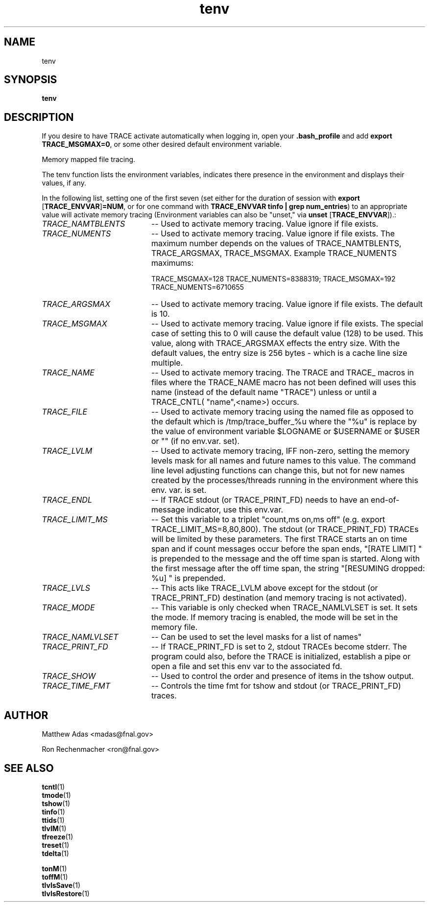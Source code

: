 .TH "tenv" 1 "August 2018" "1.0" "User Commands"
.SH NAME
tenv

.SH SYNOPSIS
.br
.B tenv

.SH DESCRIPTION
If you desire to have TRACE activate automatically when logging in, open your \fB.bash_profile\fR and add \fBexport TRACE_MSGMAX=0\fR, or some other desired default environment variable.
.PP
Memory mapped file tracing.
.PP
The tenv function lists the environment variables, indicates there presence in the environment
and displays their values, if any. 
.PP
In the following list, setting one of the first seven (set either for the duration of session with \fBexport\fR [\fBTRACE_ENVVAR\fR]\fB=NUM\fR, or for one command with \fBTRACE_ENVVAR tinfo | grep num_entries\fR) to an appropriate value will activate memory tracing (Environment variables can also be "unset," via \fBunset\fR [\fBTRACE_ENVVAR\fR]).:
.TP 20
.I TRACE_NAMTBLENTS
-- Used to activate memory tracing. Value ignore if file exists.
.TP
.I TRACE_NUMENTS 
-- Used to activate memory tracing. Value ignore if file exists. The maximum number depends on the values of TRACE_NAMTBLENTS, TRACE_ARGSMAX, TRACE_MSGMAX. Example TRACE_NUMENTS maximums:
\n
\tTRACE_MSGMAX=128 TRACE_NUMENTS=8388319; TRACE_MSGMAX=192 TRACE_NUMENTS=6710655
.TP 20
.I TRACE_ARGSMAX
-- Used to activate memory tracing. Value ignore if file exists. The default is 10.
.TP
.I TRACE_MSGMAX
-- Used to activate memory tracing. Value ignore if file exists. The special case of setting this to 0 will cause the default value (128) to be used. This value, along with TRACE_ARGSMAX effects the entry size. With the default values, the entry size is 256 bytes - which is a cache line size multiple.
.TP
.I TRACE_NAME
-- Used to activate memory tracing. The TRACE and TRACE_ macros in files where the TRACE_NAME macro has not been defined will uses this name (instead of the default name "TRACE") unless or until a TRACE_CNTL( "name",<name>) occurs.
.TP
.I TRACE_FILE
-- Used to activate memory tracing using the named file as opposed to the default which is /tmp/trace_buffer_%u where the "%u" is replace by the value of environment variable $LOGNAME or $USERNAME or $USER or "" (if no env.var. set).
.TP
.I TRACE_LVLM
-- Used to activate memory tracing, IFF non-zero, setting the memory levels mask for all names and future names to this value. The command line level adjusting functions can change this, but not for new names created by the processes/threads running in the environment where this env. var. is set.
.TP
.I TRACE_ENDL
-- If TRACE stdout (or TRACE_PRINT_FD) needs to have an end-of-message indicator, use this env.var.
.TP
.I TRACE_LIMIT_MS
-- Set this variable to a triplet "count,ms on,ms off" (e.g. export TRACE_LIMIT_MS=8,80,800). The stdout (or TRACE_PRINT_FD) TRACEs will be limited by these parameters. The first TRACE starts an on time span and if count messages occur before the span ends, "[RATE LIMIT] " is prepended to the message and the off time span is started. Along with the first message after the off time span, the string "[RESUMING dropped: %u] " is prepended.
.TP
.I TRACE_LVLS
-- This acts like TRACE_LVLM above except for the stdout (or TRACE_PRINT_FD) destination (and memory tracing is not activated).
.TP
.I TRACE_MODE
-- This variable is only checked when TRACE_NAMLVLSET is set. It sets the mode. If memory tracing is enabled, the mode will be set in the memory file.
.TP
.I TRACE_NAMLVLSET
-- Can be used to set the level masks for a list of names" 
.TP
.I TRACE_PRINT_FD
-- If TRACE_PRINT_FD is set to 2, stdout TRACEs become stderr. The program could also, before the TRACE is initialized, establish a pipe or open a file and set this env var to the associated fd.
.TP
.I TRACE_SHOW
-- Used to control the order and presence of items in the tshow output.
.TP
.I TRACE_TIME_FMT
-- Controls the time fmt for tshow and stdout (or TRACE_PRINT_FD) traces.


.SH AUTHOR
Matthew Adas <madas@fnal.gov>
.PP
Ron Rechenmacher <ron@fnal.gov>


.SH SEE ALSO
.br
\fBtcntl\fR(1)
.br
\fBtmode\fR(1)
.br
\fBtshow\fR(1)
.br
\fBtinfo\fR(1)
.br
\fBttids\fR(1)
.br
\fBtlvlM\fR(1)
.br
\fBtfreeze\fR(1)
.br
\fBtreset\fR(1)
.br
\fBtdelta\fR(1)
.br

\fBtonM\fR(1)
.br
\fBtoffM\fR(1)
.br
\fBtlvlsSave\fR(1)
.br
\fBtlvlsRestore\fR(1)


